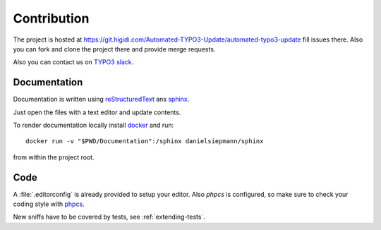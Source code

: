 .. _highlight: bash

Contribution
============

The project is hosted at https://git.higidi.com/Automated-TYPO3-Update/automated-typo3-update fill
issues there. Also you can fork and clone the project there and provide merge requests.

Also you can contact us on `TYPO3 slack`_.

Documentation
-------------

Documentation is written using `reStructuredText`_ ans `sphinx`_.

Just open the files with a text editor and update contents.

To render documentation locally install `docker`_ and run::

    docker run -v "$PWD/Documentation":/sphinx danielsiepmann/sphinx

from within the project root.

Code
----

A :file:`.editorconfig` is already provided to setup your editor. Also `phpcs` is configured, so
make sure to check your coding style with `phpcs`_.

New sniffs have to be covered by tests, see :ref:`extending-tests`.

.. _TYPO3 slack: https://typo3.slack.com/?redir=%2Fmessages%2F%40danielsiepmann
.. _docker: https://www.docker.com/
.. _phpcs: https://github.com/squizlabs/PHP_CodeSniffer
.. _reStructuredText: http://docutils.sourceforge.net/rst.html
.. _sphinx: http://www.sphinx-doc.org/en/stable/
